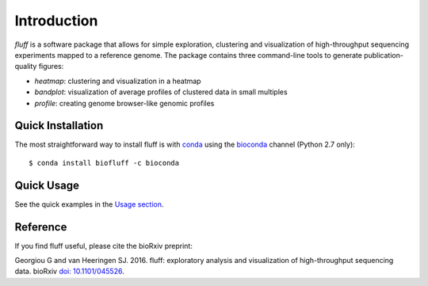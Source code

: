 Introduction
============

*fluff* is a software package that allows for simple exploration, 
clustering and visualization of high-throughput sequencing experiments mapped to a reference genome. 
The package contains three command-line tools to generate publication-quality figures:

- *heatmap*: clustering and visualization in a heatmap
- *bandplot*: visualization of average profiles of clustered data in small multiples 
- *profile*: creating genome browser-like genomic profiles


.. image:: img/main.png


Quick Installation
------------------

The most straightforward way to install fluff is with conda_
using the bioconda_ channel (Python 2.7 only):

::

    $ conda install biofluff -c bioconda

.. _conda: https://docs.continuum.io/anaconda
.. _bioconda: https://bioconda.github.io/

Quick Usage
-----------

See the quick examples in the `Usage section
<http://fluff.readthedocs.org/en/latest/usage.html>`_.

Reference
---------

If you find fluff useful, please cite the bioRxiv preprint: 

Georgiou G and van Heeringen SJ. 2016. fluff: exploratory analysis and visualization of high-throughput sequencing data. bioRxiv `doi: 10.1101/045526
<http://dx.doi.org/10.1101/045526>`_.



